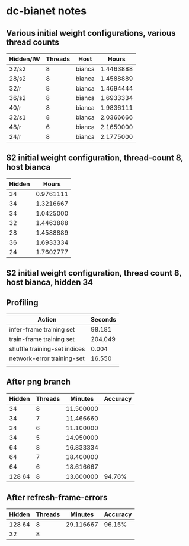 * dc-bianet notes
** Various initial weight configurations, various thread counts
 | Hidden/IW | Threads | Host   |     Hours |
 |-----------+---------+--------+-----------|
 | 32/s2     |       8 | bianca | 1.4463888 |
 | 28/s2     |       8 | bianca | 1.4588889 |
 | 32/r      |       8 | bianca | 1.4694444 |
 | 36/s2     |       8 | bianca | 1.6933334 |
 | 40/r      |       8 | bianca | 1.9836111 |
 | 32/s1     |       8 | bianca | 2.0366666 |
 | 48/r      |       6 | bianca | 2.1650000 |
 | 24/r      |       8 | bianca | 2.1775000 |
 |-----------+---------+--------+-----------|
** S2 initial weight configuration, thread-count 8, host bianca
 | Hidden |     Hours |
 |--------+-----------|
 |     34 | 0.9761111 |
 |     34 | 1.3216667 |
 |     34 | 1.0425000 |
 |     32 | 1.4463888 |
 |     28 | 1.4588889 |
 |     36 | 1.6933334 |
 |     24 | 1.7602777 |
 |--------+-----------|
** S2 initial weight configuration, thread count 8, host bianca, hidden 34
** Profiling
   | Action                       | Seconds |
   |------------------------------+---------|
   | infer-frame training set     |  98.181 |
   | train-frame training set     | 204.049 |
   | shuffle training-set indices |   0.004 |
   | network-error training-set   |  16.550 |
   |                              |         |
** After png branch
   | Hidden | Threads |   Minutes | Accuracy |
   |--------+---------+-----------+----------|
   |     34 |       8 | 11.500000 |          |
   |     34 |       7 | 11.466660 |          |
   |     34 |       6 | 11.100000 |          |
   |     34 |       5 | 14.950000 |          |
   |     64 |       8 | 16.833334 |          |
   |     64 |       7 | 18.400000 |          |
   |     64 |       6 | 18.616667 |          |
   | 128 64 |       8 | 13.600000 |   94.76% |
** After refresh-frame-errors
   | Hidden | Threads |   Minutes | Accuracy |
   |--------+---------+-----------+----------|
   | 128 64 |       8 | 29.116667 |   96.15% |
   | 32     |       8 |           |          |

